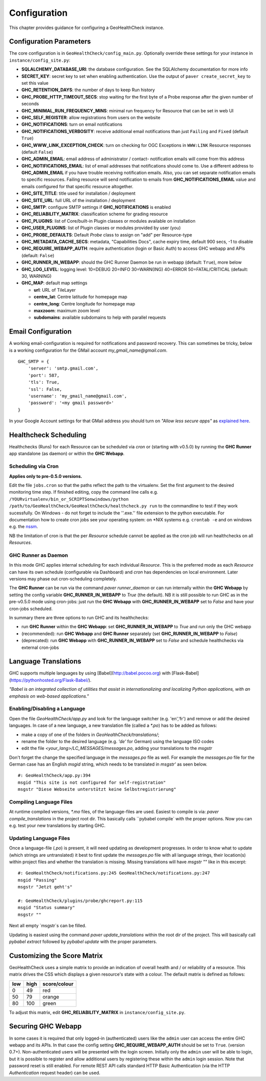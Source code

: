 .. _config:

Configuration
=============

This chapter provides guidance for configuring a GeoHealthCheck instance.

Configuration Parameters
------------------------

The core configuration is in ``GeoHealthCheck/config_main.py``.
Optionally override these settings for your instance in ``instance/config_site.py``:

- **SQLALCHEMY_DATABASE_URI**: the database configuration.  See the SQLAlchemy documentation for more info
- **SECRET_KEY**: secret key to set when enabling authentication. Use the output of ``paver create_secret_key`` to set this value
- **GHC_RETENTION_DAYS**: the number of days to keep Run history
- **GHC_PROBE_HTTP_TIMEOUT_SECS**: stop waiting for the first byte of a Probe response after the given number of seconds
- **GHC_MINIMAL_RUN_FREQUENCY_MINS**: minimal run frequency for Resource that can be set in web UI
- **GHC_SELF_REGISTER**: allow registrations from users on the website
- **GHC_NOTIFICATIONS**: turn on email notifications
- **GHC_NOTIFICATIONS_VERBOSITY**: receive additional email notifications than just ``Failing`` and ``Fixed`` (default ``True``)
- **GHC_WWW_LINK_EXCEPTION_CHECK**: turn on checking for OGC Exceptions in ``WWW:LINK`` Resource responses (default ``False``)
- **GHC_ADMIN_EMAIL**: email address of administrator / contact- notification emails will come from this address
- **GHC_NOTIFICATIONS_EMAIL**: list of email addresses that notifications should come to. Use a different address to **GHC_ADMIN_EMAIL** if you have trouble receiving notification emails. Also, you can set separate notification emails to specific resources. Failing resource will send notification to emails from **GHC_NOTIFICATIONS_EMAIL** value and emails configured for that specific resource altogether.
- **GHC_SITE_TITLE**: title used for installation / deployment
- **GHC_SITE_URL**: full URL of the installation / deployment
- **GHC_SMTP**:  configure SMTP settings if **GHC_NOTIFICATIONS** is enabled
- **GHC_RELIABILITY_MATRIX**: classification scheme for grading resource
- **GHC_PLUGINS**: list of Core/built-in Plugin classes or modules available on installation
- **GHC_USER_PLUGINS**: list of Plugin classes or modules provided by user (you)
- **GHC_PROBE_DEFAULTS**: Default `Probe` class to assign on "add" per Resource-type
- **GHC_METADATA_CACHE_SECS**: metadata, "Capabilities Docs", cache expiry time, default 900 secs, -1 to disable
- **GHC_REQUIRE_WEBAPP_AUTH**: require authentication (login or Basic Auth) to access GHC webapp and APIs (default: ``False``)
- **GHC_RUNNER_IN_WEBAPP**: should the GHC Runner Daemon be run in webapp (default: ``True``), more below
- **GHC_LOG_LEVEL**: logging level: 10=DEBUG 20=INFO 30=WARN(ING) 40=ERROR 50=FATAL/CRITICAL (default: 30, WARNING)
- **GHC_MAP**: default map settings

  - **url**: URL of TileLayer
  - **centre_lat**: Centre latitude for homepage map
  - **centre_long**: Centre longitude for homepage map
  - **maxzoom**: maximum zoom level
  - **subdomains**: available subdomains to help with parallel requests

Email Configuration
-------------------

A working email-configuration is required for notifications and password recovery.
This can sometimes be tricky, below is a working configuration for the GMail account
`my_gmail_name@gmail.com`. ::

	GHC_SMTP = {
	    'server': 'smtp.gmail.com',
	    'port': 587,
	    'tls': True,
	    'ssl': False,
	    'username': 'my_gmail_name@gmail.com',
	    'password': '<my gmail password>'
	}

In your Google Account settings for that GMail address you should turn on *"Allow less secure apps"*
as `explained here <https://support.google.com/accounts/answer/6010255>`_.

.. _admin_running:

Healthcheck Scheduling
----------------------

Healthchecks (Runs) for each Resource can be scheduled via `cron` or
(starting with v0.5.0) by running the **GHC Runner** app standalone (as daemon)
or within the **GHC Webapp**.

Scheduling via Cron
...................

**Applies only to pre-0.5.0 versions.**

Edit the file ``jobs.cron`` so that the paths reflect the path to the virtualenv.
Set the first argument to the desired monitoring time step. If finished editing,
copy the command line calls e.g. ``/YOURvirtualenv/bin_or_SCRIPTSonwindows/python /path/to/GeoHealthCheck/GeoHealthCheck/healthcheck.py run``
to the commandline to test if they work sucessfully.
On Windows - do not forget to include the ''.exe.'' file extension to the python executable.
For documentation how to create cron jobs see your operating system: on \*NIX systems e.g.  ``crontab -e`` and on
windows e.g. the `nssm <https://nssm.cc/>`_.

NB the limitation of cron is that the per `Resource` schedule cannot be applied as
the cron job will run healthchecks on all `Resources`.

GHC Runner as Daemon
....................

In this mode GHC applies internal scheduling for each individual `Resource`.
This is the preferred mode as each `Resource` can have its own schedule (configurable
via Dashboard) and `cron` has dependencies on local environment.
Later versions may phase out cron-scheduling completely.

The **GHC Runner** can be run via the command `paver runner_daemon` or can run internally within
the **GHC Webapp** by setting the config variable **GHC_RUNNER_IN_WEBAPP** to `True` (the default).
NB it is still possible to run GHC as in the pre-v0.5.0 mode using cron-jobs: just run the
**GHC Webapp** with **GHC_RUNNER_IN_WEBAPP** set to `False` and have your cron-jobs scheduled.

In summary there are three options to run GHC and its healthchecks:

* run **GHC Runner** within the **GHC Webapp**: set **GHC_RUNNER_IN_WEBAPP** to `True` and run only the GHC webapp
* (recommended): run **GHC Webapp** and **GHC Runner** separately (set **GHC_RUNNER_IN_WEBAPP** to `False`)
* (deprecated): run **GHC Webapp** with **GHC_RUNNER_IN_WEBAPP** set to `False` and schedule healthchecks via external cron-jobs


Language Translations
---------------------

GHC supports multiple languages by using [Babel](http://babel.pocoo.org) with [Flask-Babel](https://pythonhosted.org/Flask-Babel/).

*"Babel is an integrated collection of utilities that assist in internationalizing*
*and localizing Python applications, with an emphasis on web-based applications."*

Enabling/Disabling a Language
.............................

Open the file `GeoHealthCheck/app.py` and look for the language switcher (e.g. 'en','fr') and remove or add the desired languages.
In case of a new language, a new translation file (called a `*.po`) has to be added as follows:

* make a copy of one of the folders in `GeoHealthCheck/translations/`;
* rename the folder to the desired language (e.g. `'de'` for German) using the language ISO codes
* edit the file `<your_lang>/LC_MESSAGES/messages.po`, adding your translations to the `msgstr`

Don't forget the change the specified language in the `messages.po` file as well.
For example the `messages.po` file for the German case has an English  `msgid`  string,
which needs to be translated in `msgstr'` as seen below.  ::

    #: GeoHealthCheck/app.py:394
    msgid "This site is not configured for self-registration"
    msgstr "Diese Webseite unterstützt keine Selbstregistrierung"

Compiling Language Files
........................

At runtime compiled versions, `*.mo` files, of the language-files are used.
Easiest to compile is via: `paver compile_translations` in the project root dir.
This basically calls ``pybabel compile` with the proper options.
Now you can e.g. test your new translations by starting GHC.

Updating Language Files
.......................

Once a language-file (`.po`) is present, it will need updating as development progresses.
In order to know what to update (which strings are untranslated) it best to first update the `messages.po` file with
all language strings, their location(s) within project files and whether the translation is missing.
Missing translations will have `msgstr ""` like in this excerpt: ::

	#: GeoHealthCheck/notifications.py:245 GeoHealthCheck/notifications.py:247
	msgid "Passing"
	msgstr "Jetzt geht's"

	#: GeoHealthCheck/plugins/probe/ghcreport.py:115
	msgid "Status summary"
	msgstr ""

Next all empty `msgstr`s can be filled.

Updating is easiest using the command `paver update_translations` within the root dir of the project.
This will basically call `pybabel extract` followed by `pybabel update` with the proper parameters.

Customizing the Score Matrix
----------------------------

GeoHealthCheck uses a simple matrix to provide an indication of overall health
and / or reliability of a resource.  This matrix drives the CSS which displays
a given resource's state with a colour.  The default matrix is defined as
follows:

.. csv-table::
  :header: low,high,score/colour

  0,49,red
  50,79,orange
  80,100,green

To adjust this matrix, edit **GHC_RELIABILITY_MATRIX** in
``instance/config_site.py``.

Securing GHC Webapp
-------------------

In some cases it is required that only logged-in (authenticated) users like the ``admin`` user can
access the entire GHC webapp and its APIs. In that case the config setting **GHC_REQUIRE_WEBAPP_AUTH**
should be set to ``True``. (version 0.7+). Non-authenticated users will be presented with
the login screen. Initially only the ``admin`` user will be able to login, but it is possible to register
and allow additional users by registering these within the ``admin`` login session.
Note that password reset is still enabled. For remote REST API calls standard HTTP Basic
Authentication (via the HTTP `Authentication` request header) can be used.
